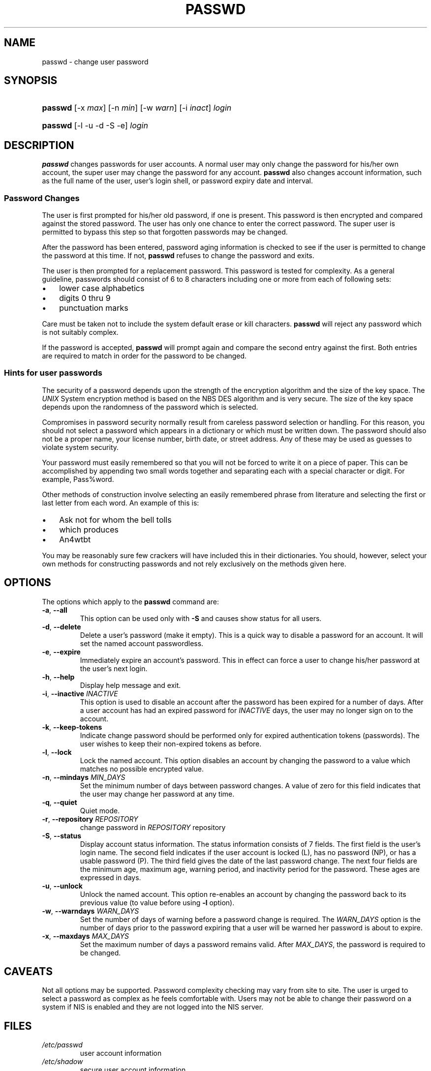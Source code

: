 .\" ** You probably do not want to edit this file directly **
.\" It was generated using the DocBook XSL Stylesheets (version 1.69.1).
.\" Instead of manually editing it, you probably should edit the DocBook XML
.\" source for it and then use the DocBook XSL Stylesheets to regenerate it.
.TH "PASSWD" "1" "12/03/2005" "User Commands" "User Commands"
.\" disable hyphenation
.nh
.\" disable justification (adjust text to left margin only)
.ad l
.SH "NAME"
passwd \- change user password
.SH "SYNOPSIS"
.HP 7
\fBpasswd\fR [\-x\ \fImax\fR] [\-n\ \fImin\fR] [\-w\ \fIwarn\fR] [\-i\ \fIinact\fR] \fIlogin\fR
.HP 7
\fBpasswd\fR [\-l \-u \-d \-S \-e] \fIlogin\fR
.SH "DESCRIPTION"
.PP
\fBpasswd\fR
changes passwords for user accounts. A normal user may only change the password for his/her own account, the super user may change the password for any account.
\fBpasswd\fR
also changes account information, such as the full name of the user, user's login shell, or password expiry date and interval.
.SS "Password Changes"
.PP
The user is first prompted for his/her old password, if one is present. This password is then encrypted and compared against the stored password. The user has only one chance to enter the correct password. The super user is permitted to bypass this step so that forgotten passwords may be changed.
.PP
After the password has been entered, password aging information is checked to see if the user is permitted to change the password at this time. If not,
\fBpasswd\fR
refuses to change the password and exits.
.PP
The user is then prompted for a replacement password. This password is tested for complexity. As a general guideline, passwords should consist of 6 to 8 characters including one or more from each of following sets:
.TP 3
\(bu
lower case alphabetics
.TP
\(bu
digits 0 thru 9
.TP
\(bu
punctuation marks
.PP
Care must be taken not to include the system default erase or kill characters.
\fBpasswd\fR
will reject any password which is not suitably complex.
.PP
If the password is accepted,
\fBpasswd\fR
will prompt again and compare the second entry against the first. Both entries are required to match in order for the password to be changed.
.SS "Hints for user passwords"
.PP
The security of a password depends upon the strength of the encryption algorithm and the size of the key space. The
\fIUNIX\fR
System encryption method is based on the NBS DES algorithm and is very secure. The size of the key space depends upon the randomness of the password which is selected.
.PP
Compromises in password security normally result from careless password selection or handling. For this reason, you should not select a password which appears in a dictionary or which must be written down. The password should also not be a proper name, your license number, birth date, or street address. Any of these may be used as guesses to violate system security.
.PP
Your password must easily remembered so that you will not be forced to write it on a piece of paper. This can be accomplished by appending two small words together and separating each with a special character or digit. For example, Pass%word.
.PP
Other methods of construction involve selecting an easily remembered phrase from literature and selecting the first or last letter from each word. An example of this is:
.TP 3
\(bu
Ask not for whom the bell tolls
.TP
\(bu
which produces
.TP
\(bu
An4wtbt
.PP
You may be reasonably sure few crackers will have included this in their dictionaries. You should, however, select your own methods for constructing passwords and not rely exclusively on the methods given here.
.SH "OPTIONS"
.PP
The options which apply to the
\fBpasswd\fR
command are:
.TP
\fB\-a\fR, \fB\-\-all\fR
This option can be used only with
\fB\-S\fR
and causes show status for all users.
.TP
\fB\-d\fR, \fB\-\-delete\fR
Delete a user's password (make it empty). This is a quick way to disable a password for an account. It will set the named account passwordless.
.TP
\fB\-e\fR, \fB\-\-expire\fR
Immediately expire an account\(cqs password. This in effect can force a user to change his/her password at the user\(cqs next login.
.TP
\fB\-h\fR, \fB\-\-help\fR
Display help message and exit.
.TP
\fB\-i\fR, \fB\-\-inactive\fR \fIINACTIVE\fR
This option is used to disable an account after the password has been expired for a number of days. After a user account has had an expired password for
\fIINACTIVE\fR
days, the user may no longer sign on to the account.
.TP
\fB\-k\fR, \fB\-\-keep\-tokens\fR
Indicate change password should be performed only for expired authentication tokens (passwords). The user wishes to keep their non\-expired tokens as before.
.TP
\fB\-l\fR, \fB\-\-lock\fR
Lock the named account. This option disables an account by changing the password to a value which matches no possible encrypted value.
.TP
\fB\-n\fR, \fB\-\-mindays\fR \fIMIN_DAYS\fR
Set the minimum number of days between password changes. A value of zero for this field indicates that the user may change her password at any time.
.TP
\fB\-q\fR, \fB\-\-quiet\fR
Quiet mode.
.TP
\fB\-r\fR, \fB\-\-repository\fR \fIREPOSITORY\fR
change password in
\fIREPOSITORY\fR
repository
.TP
\fB\-S\fR, \fB\-\-status\fR
Display account status information. The status information consists of 7 fields. The first field is the user\(cqs login name. The second field indicates if the user account is locked (L), has no password (NP), or has a usable password (P). The third field gives the date of the last password change. The next four fields are the minimum age, maximum age, warning period, and inactivity period for the password. These ages are expressed in days.
.TP
\fB\-u\fR, \fB\-\-unlock\fR
Unlock the named account. This option re\-enables an account by changing the password back to its previous value (to value before using
\fB\-l\fR
option).
.TP
\fB\-w\fR, \fB\-\-warndays\fR \fIWARN_DAYS\fR
Set the number of days of warning before a password change is required. The
\fIWARN_DAYS\fR
option is the number of days prior to the password expiring that a user will be warned her password is about to expire.
.TP
\fB\-x\fR, \fB\-\-maxdays\fR \fIMAX_DAYS\fR
Set the maximum number of days a password remains valid. After
\fIMAX_DAYS\fR, the password is required to be changed.
.SH "CAVEATS"
.PP
Not all options may be supported. Password complexity checking may vary from site to site. The user is urged to select a password as complex as he feels comfortable with. Users may not be able to change their password on a system if NIS is enabled and they are not logged into the NIS server.
.SH "FILES"
.TP
\fI/etc/passwd\fR
user account information
.TP
\fI/etc/shadow\fR
secure user account information
.SH "EXIT VALUES"
.PP
The
\fBpasswd\fR
command exits with the following values:
.TP
\fI0\fR
success
.TP
\fI1\fR
permission denied
.TP
\fI2\fR
invalid combination of options
.TP
\fI3\fR
unexpected failure, nothing done
.TP
\fI4\fR
unexpected failure, passwd file missing
.TP
\fI5\fR
passwd file busy, try again
.TP
\fI6\fR
invalid argument to option
.SH "SEE ALSO"
.PP
\fBgroup\fR(5),
\fBpasswd\fR(5),
\fBshadow\fR(5).
